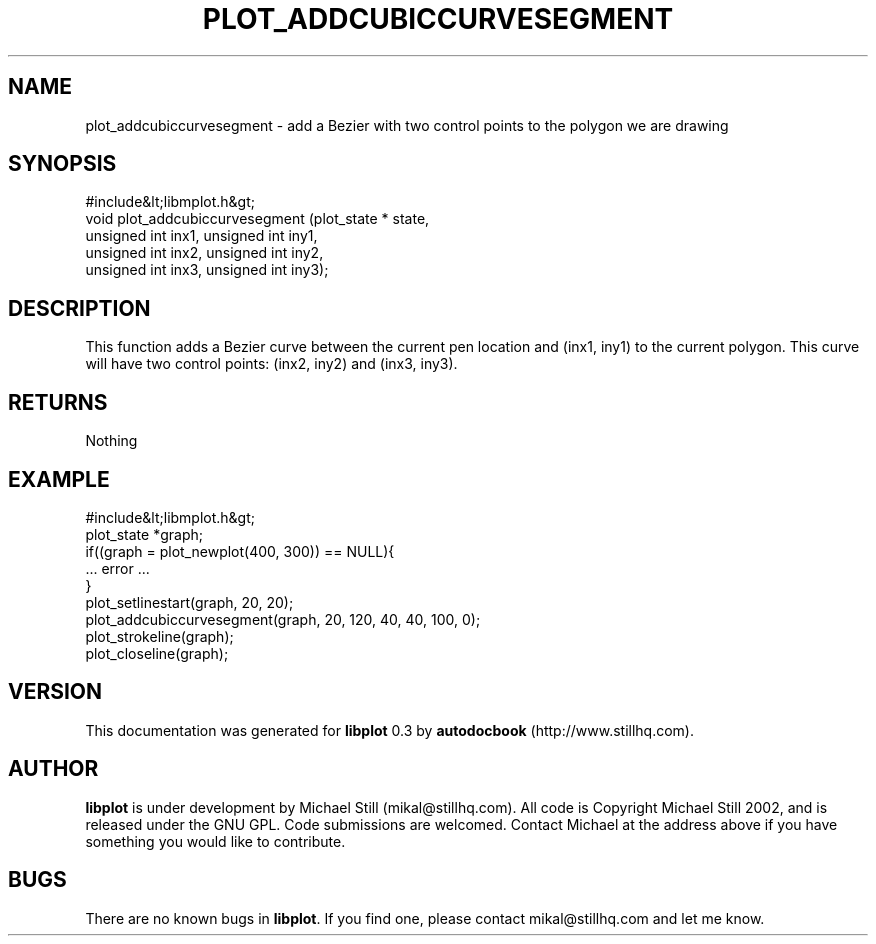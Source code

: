 .\" This manpage has been automatically generated by docbook2man 
.\" from a DocBook document.  This tool can be found at:
.\" <http://shell.ipoline.com/~elmert/comp/docbook2X/> 
.\" Please send any bug reports, improvements, comments, patches, 
.\" etc. to Steve Cheng <steve@ggi-project.org>.
.TH "PLOT_ADDCUBICCURVESEGMENT" "3" "26 May 2003" "" ""

.SH NAME
plot_addcubiccurvesegment \- add a Bezier with two control points to the polygon we are drawing
.SH SYNOPSIS

.nf
 #include&lt;libmplot.h&gt;
 void plot_addcubiccurvesegment (plot_state * state,
 unsigned int inx1, unsigned int iny1,
 unsigned int inx2, unsigned int iny2,
 unsigned int inx3, unsigned int iny3);
.fi
.SH "DESCRIPTION"
.PP
This function adds a Bezier curve between the current pen location and (inx1, iny1) to the current polygon. This curve will have two control points: (inx2, iny2) and (inx3, iny3).
.SH "RETURNS"
.PP
Nothing
.SH "EXAMPLE"

.nf
 #include&lt;libmplot.h&gt;
 plot_state *graph;
 if((graph = plot_newplot(400, 300)) == NULL){
 ... error ...
 }
 plot_setlinestart(graph, 20, 20);
 plot_addcubiccurvesegment(graph, 20, 120, 40, 40, 100, 0);
 plot_strokeline(graph);
 plot_closeline(graph);
.fi
.SH "VERSION"
.PP
This documentation was generated for \fBlibplot\fR 0.3 by \fBautodocbook\fR (http://www.stillhq.com).
.SH "AUTHOR"
.PP
\fBlibplot\fR is under development by Michael Still (mikal@stillhq.com). All code is Copyright Michael Still 2002,  and is released under the GNU GPL. Code submissions are welcomed. Contact Michael at the address above if you have something you would like to contribute.
.SH "BUGS"
.PP
There  are no known bugs in \fBlibplot\fR. If you find one, please contact mikal@stillhq.com and let me know.
